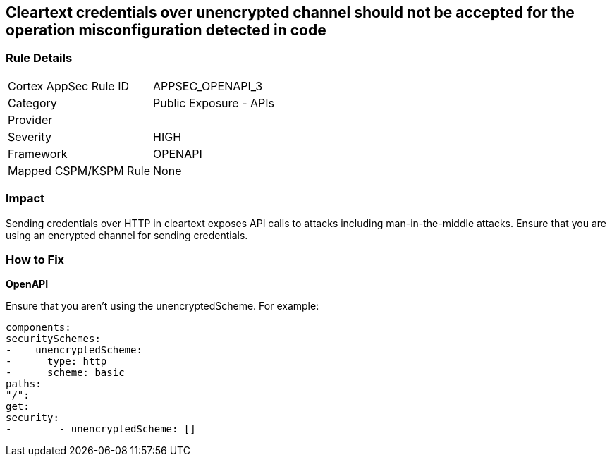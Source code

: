 == Cleartext credentials over unencrypted channel should not be accepted for the operation misconfiguration detected in code


=== Rule Details

[cols="1,2"]
|===
|Cortex AppSec Rule ID |APPSEC_OPENAPI_3
|Category |Public Exposure - APIs
|Provider |
|Severity |HIGH
|Framework |OPENAPI
|Mapped CSPM/KSPM Rule |None
|===
 



=== Impact
Sending credentials over HTTP in cleartext exposes API calls to attacks including man-in-the-middle attacks.
Ensure that you are using an encrypted channel for sending credentials.

=== How to Fix


*OpenAPI* 


Ensure that you aren't using the unencryptedScheme.
For example:
[source,yaml]
----
components:
securitySchemes:
-    unencryptedScheme:
-      type: http
-      scheme: basic
paths:
"/":
get:
security:
-        - unencryptedScheme: []
----
